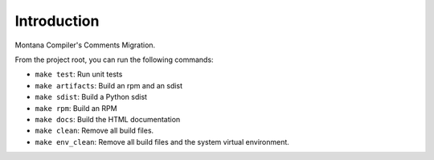 Introduction
============
Montana Compiler's Comments Migration.

From the project root, you can run the following commands:

* ``make test``: Run unit tests
* ``make artifacts``: Build an rpm and an sdist
* ``make sdist``: Build a Python sdist
* ``make rpm``: Build an RPM
* ``make docs``: Build the HTML documentation
* ``make clean``: Remove all build files.
* ``make env_clean``: Remove all build files and the system virtual environment.
